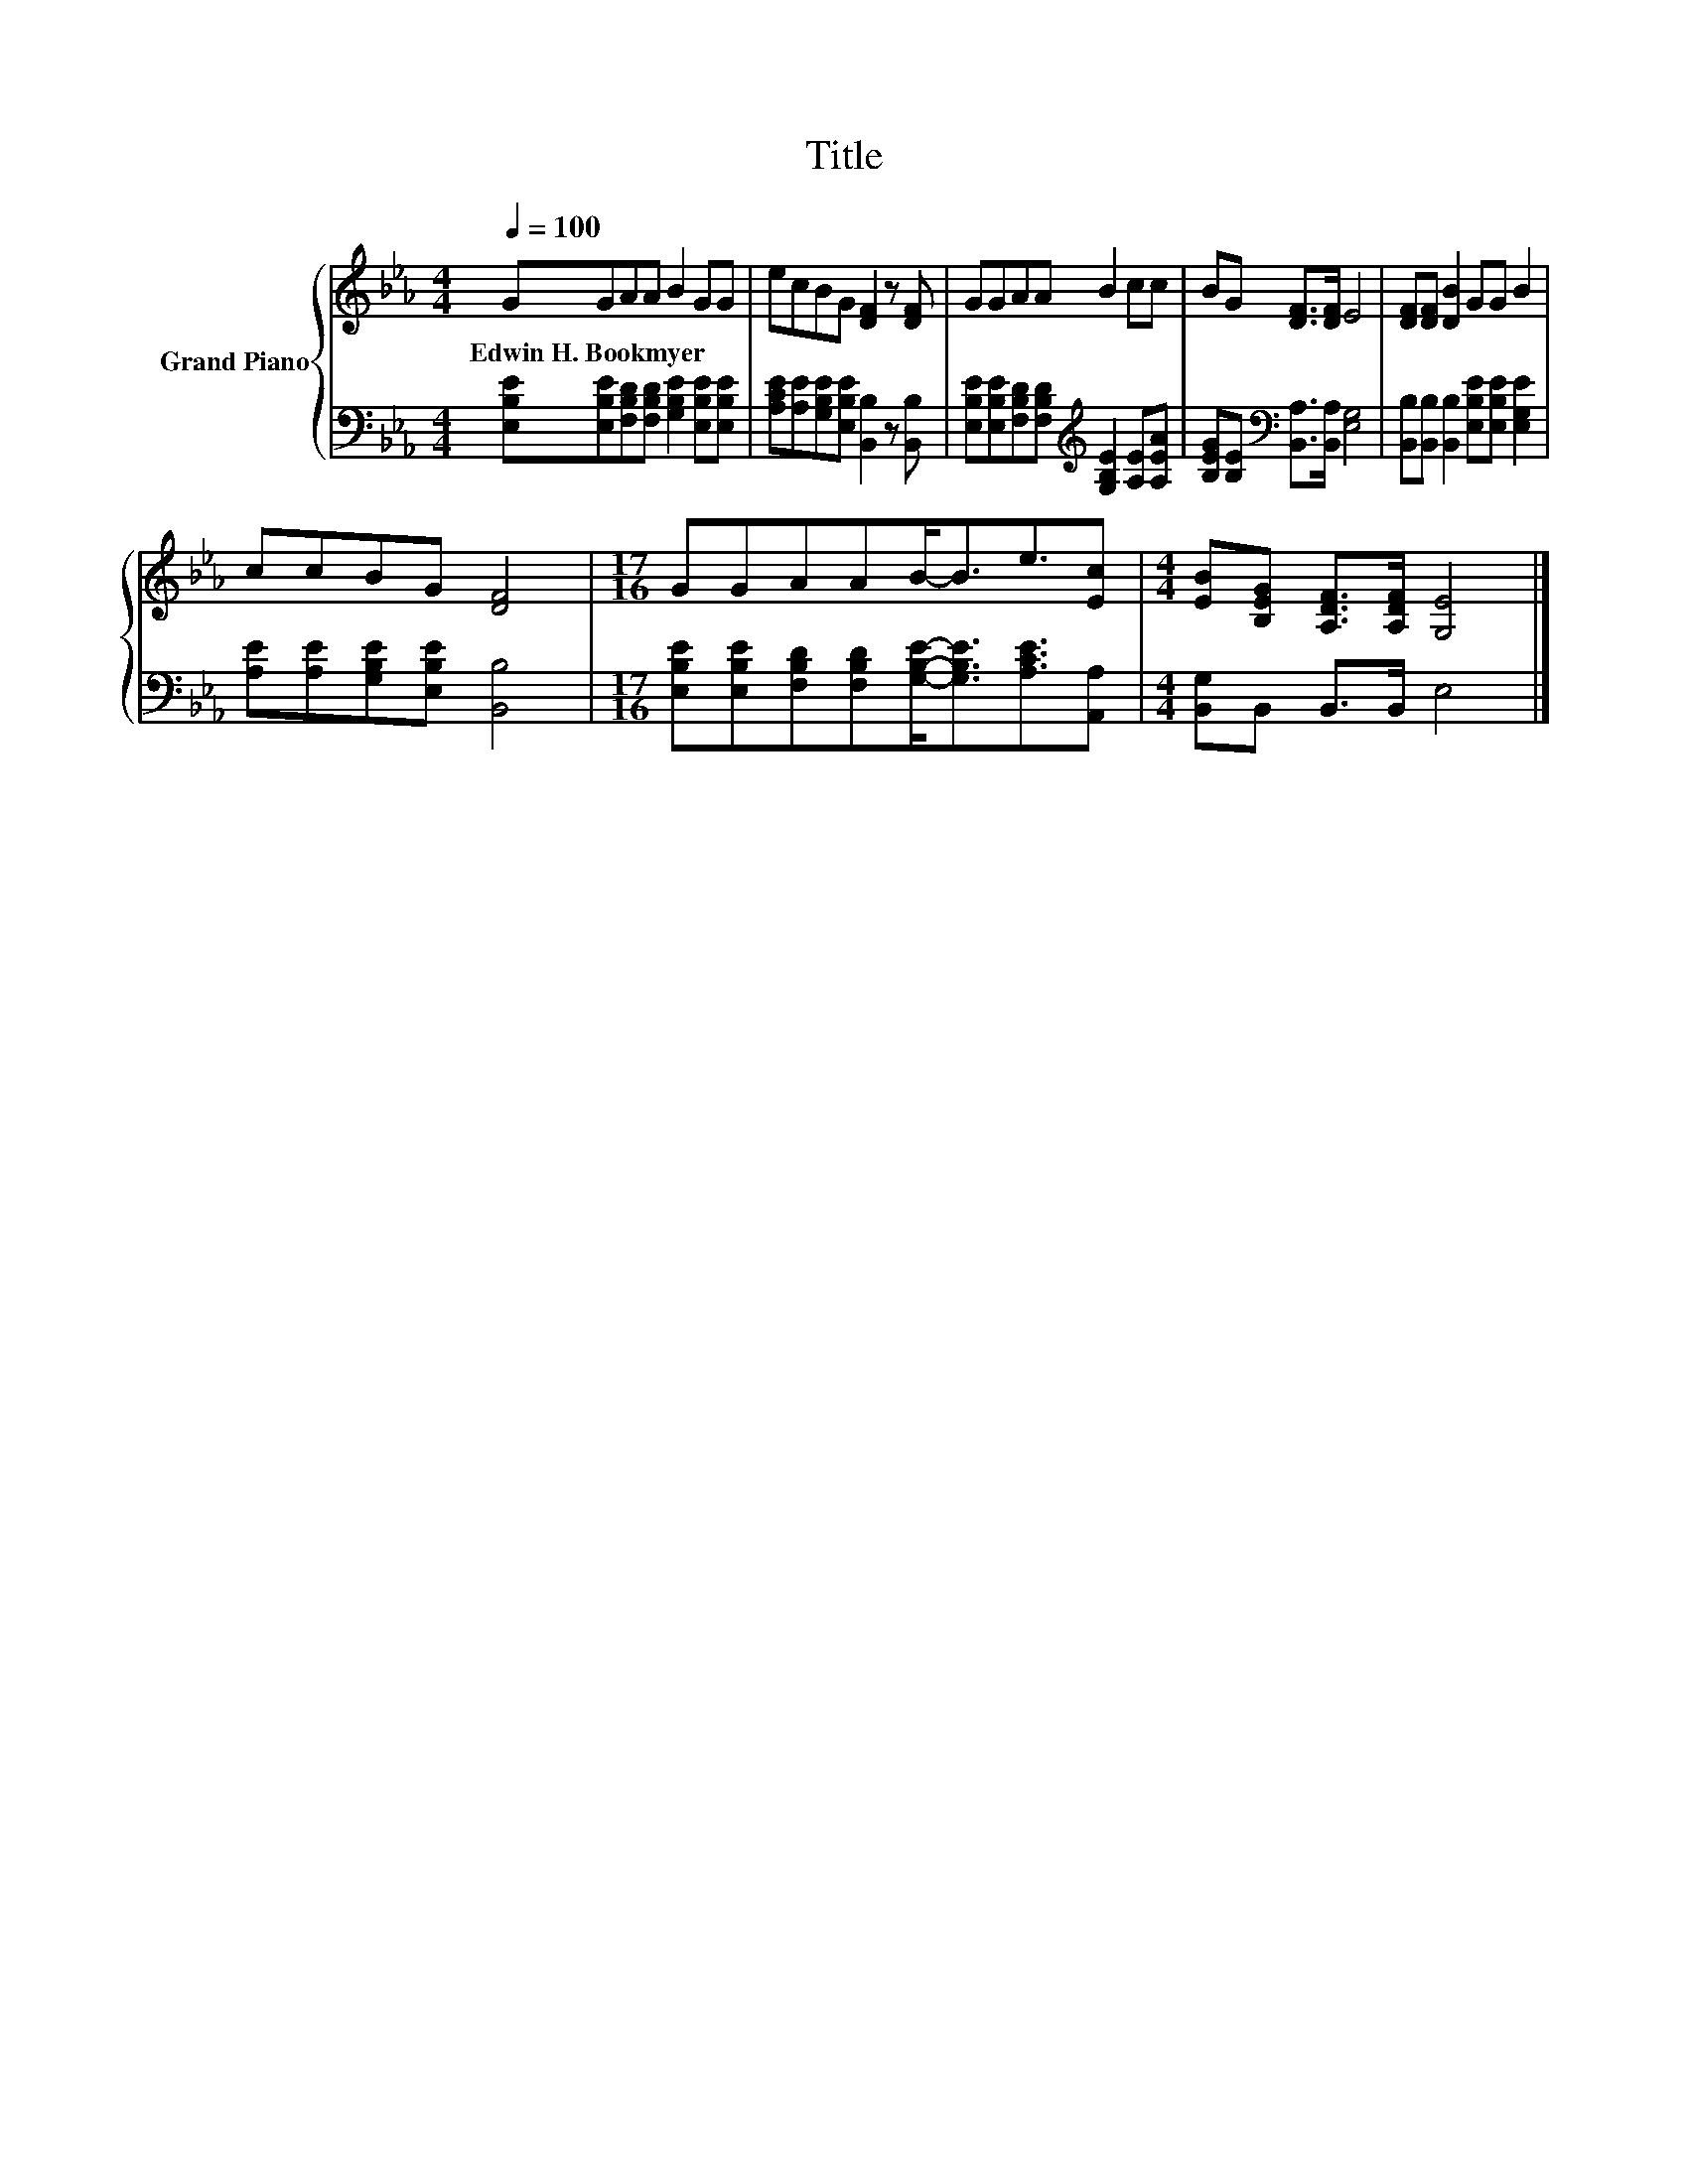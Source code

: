 X:1
T:Title
%%score { 1 | 2 }
L:1/8
Q:1/4=100
M:4/4
K:Eb
V:1 treble nm="Grand Piano"
V:2 bass 
V:1
 GGAA B2 GG | ecBG [DF]2 z [DF] | GGAA B2 cc | BG [DF]>[DF] E4 | [DF][DF] [DB]2 GG B2 | %5
w: Edwin~H.~Bookmyer * * * * * *|||||
 ccBG [DF]4 |[M:17/16] GGAAB-<Be3/2[Ec] |[M:4/4] [EB][B,EG] [A,DF]>[A,DF] [G,E]4 |] %8
w: |||
V:2
 [E,B,E][E,B,E][F,B,D][F,B,D] [G,B,E]2 [E,B,E][E,B,E] | %1
 [A,CE][A,E][G,B,E][E,B,E] [B,,B,]2 z [B,,B,] | %2
 [E,B,E][E,B,E][F,B,D][F,B,D][K:treble] [G,B,E]2 [A,E][A,EA] | %3
 [B,EG][B,E][K:bass] [B,,A,]>[B,,A,] [E,G,]4 | [B,,B,][B,,B,] [B,,B,]2 [E,B,E][E,B,E] [E,G,E]2 | %5
 [A,E][A,E][G,B,E][E,B,E] [B,,B,]4 | %6
[M:17/16] [E,B,E][E,B,E][F,B,D][F,B,D][G,B,E]-<[G,B,E][A,CE]3/2[A,,A,] | %7
[M:4/4] [B,,G,]B,, B,,>B,, E,4 |] %8


